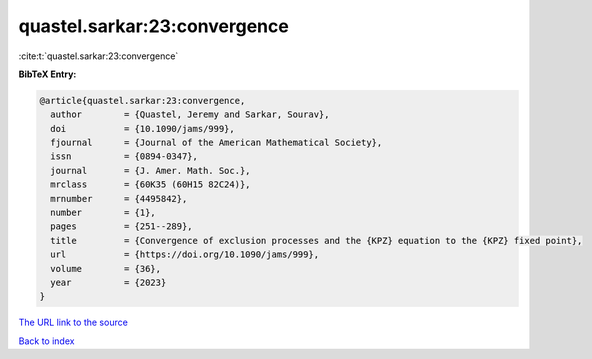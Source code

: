 quastel.sarkar:23:convergence
=============================

:cite:t:`quastel.sarkar:23:convergence`

**BibTeX Entry:**

.. code-block:: bibtex

   @article{quastel.sarkar:23:convergence,
     author        = {Quastel, Jeremy and Sarkar, Sourav},
     doi           = {10.1090/jams/999},
     fjournal      = {Journal of the American Mathematical Society},
     issn          = {0894-0347},
     journal       = {J. Amer. Math. Soc.},
     mrclass       = {60K35 (60H15 82C24)},
     mrnumber      = {4495842},
     number        = {1},
     pages         = {251--289},
     title         = {Convergence of exclusion processes and the {KPZ} equation to the {KPZ} fixed point},
     url           = {https://doi.org/10.1090/jams/999},
     volume        = {36},
     year          = {2023}
   }
`The URL link to the source <https://doi.org/10.1090/jams/999>`_


`Back to index <../By-Cite-Keys.html>`_
